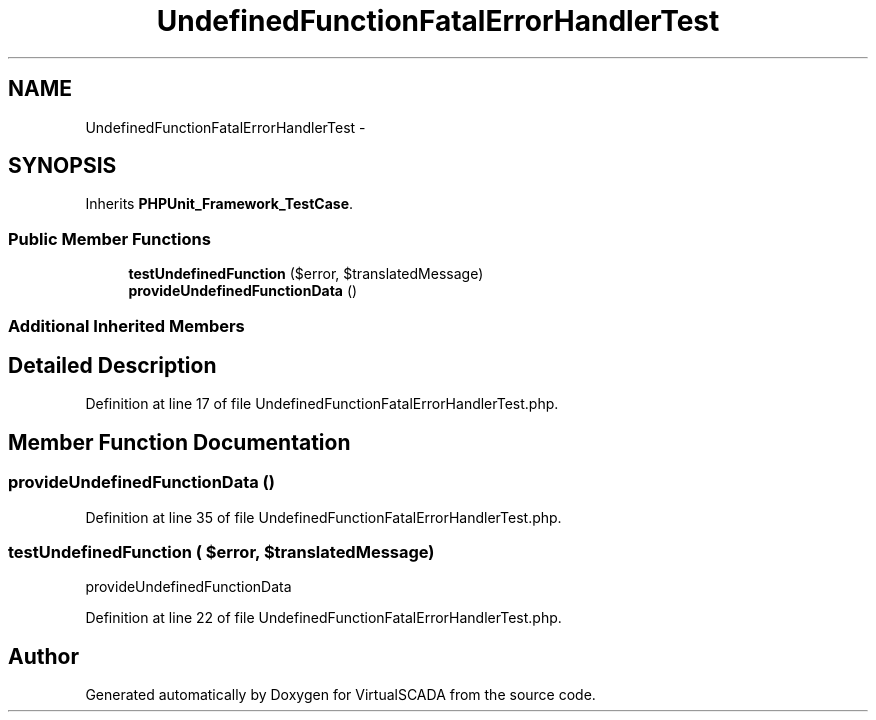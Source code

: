 .TH "UndefinedFunctionFatalErrorHandlerTest" 3 "Tue Apr 14 2015" "Version 1.0" "VirtualSCADA" \" -*- nroff -*-
.ad l
.nh
.SH NAME
UndefinedFunctionFatalErrorHandlerTest \- 
.SH SYNOPSIS
.br
.PP
.PP
Inherits \fBPHPUnit_Framework_TestCase\fP\&.
.SS "Public Member Functions"

.in +1c
.ti -1c
.RI "\fBtestUndefinedFunction\fP ($error, $translatedMessage)"
.br
.ti -1c
.RI "\fBprovideUndefinedFunctionData\fP ()"
.br
.in -1c
.SS "Additional Inherited Members"
.SH "Detailed Description"
.PP 
Definition at line 17 of file UndefinedFunctionFatalErrorHandlerTest\&.php\&.
.SH "Member Function Documentation"
.PP 
.SS "provideUndefinedFunctionData ()"

.PP
Definition at line 35 of file UndefinedFunctionFatalErrorHandlerTest\&.php\&.
.SS "testUndefinedFunction ( $error,  $translatedMessage)"
provideUndefinedFunctionData 
.PP
Definition at line 22 of file UndefinedFunctionFatalErrorHandlerTest\&.php\&.

.SH "Author"
.PP 
Generated automatically by Doxygen for VirtualSCADA from the source code\&.
